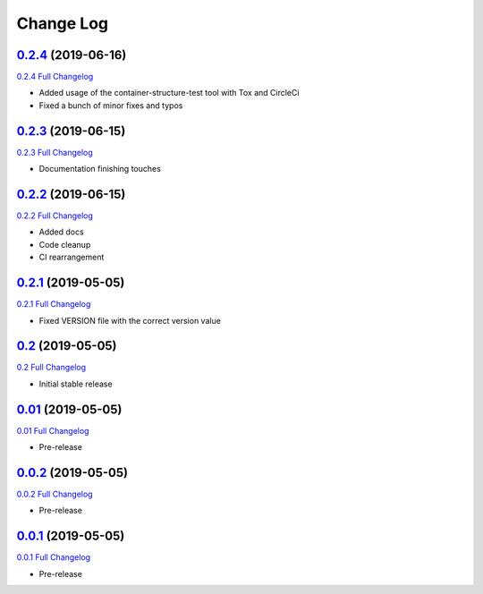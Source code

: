 Change Log
**********

0.2.4_ (2019-06-16)
^^^^^^^^^^^^^^^^^^^

`0.2.4 Full Changelog`_

- Added usage of the container-structure-test tool with Tox and CircleCi
- Fixed a bunch of minor fixes and typos

0.2.3_ (2019-06-15)
^^^^^^^^^^^^^^^^^^^

`0.2.3 Full Changelog`_

-  Documentation finishing touches

0.2.2_ (2019-06-15)
^^^^^^^^^^^^^^^^^^^

`0.2.2 Full Changelog`_

-  Added docs
-  Code cleanup
-  CI rearrangement

0.2.1_ (2019-05-05)
^^^^^^^^^^^^^^^^^^^

`0.2.1 Full Changelog`_

-  Fixed VERSION file with the correct version value

0.2_ (2019-05-05)
^^^^^^^^^^^^^^^^^^^

`0.2 Full Changelog`_

-  Initial stable release

0.01_ (2019-05-05)
^^^^^^^^^^^^^^^^^^^

`0.01 Full Changelog`_

-  Pre-release

0.0.2_ (2019-05-05)
^^^^^^^^^^^^^^^^^^^

`0.0.2 Full Changelog`_

-  Pre-release

0.0.1_ (2019-05-05)
^^^^^^^^^^^^^^^^^^^

`0.0.1 Full Changelog`_

-  Pre-release

.. _0.2.4: https://github.com/tomerfi/switcher_webapi/tree/0.2.4
.. _0.2.4 Full Changelog: https://github.com/tomerfi/switcher_webapi/compare/0.2.3...0.2.4
.. _0.2.3: https://github.com/tomerfi/switcher_webapi/tree/0.2.3
.. _0.2.3 Full Changelog: https://github.com/tomerfi/switcher_webapi/compare/0.2.2...0.2.3
.. _0.2.2: https://github.com/tomerfi/switcher_webapi/tree/0.2.2
.. _0.2.2 Full Changelog: https://github.com/tomerfi/switcher_webapi/compare/0.2.1...0.2.2
.. _0.2.1: https://github.com/tomerfi/switcher_webapi/tree/0.2.1
.. _0.2.1 Full Changelog: https://github.com/tomerfi/switcher_webapi/compare/0.2...0.2.1
.. _0.2: https://github.com/tomerfi/switcher_webapi/tree/0.2
.. _0.2 Full Changelog: https://github.com/tomerfi/switcher_webapi/compare/0.01...0.2
.. _0.01: https://github.com/tomerfi/switcher_webapi/tree/0.01
.. _0.01 Full Changelog: https://github.com/tomerfi/switcher_webapi/compare/0.0.2...0.01
.. _0.0.2: https://github.com/tomerfi/switcher_webapi/tree/0.0.2
.. _0.0.2 Full Changelog: https://github.com/tomerfi/switcher_webapi/compare/0.0.1...0.0.2
.. _0.0.1: https://github.com/tomerfi/switcher_webapi/tree/0.0.1
.. _0.0.1 Full Changelog: https://github.com/tomerfi/switcher_webapi/compare/b7e242c3286f92cc1cd0d7d7b98e24e351433a6d...0.0.1
